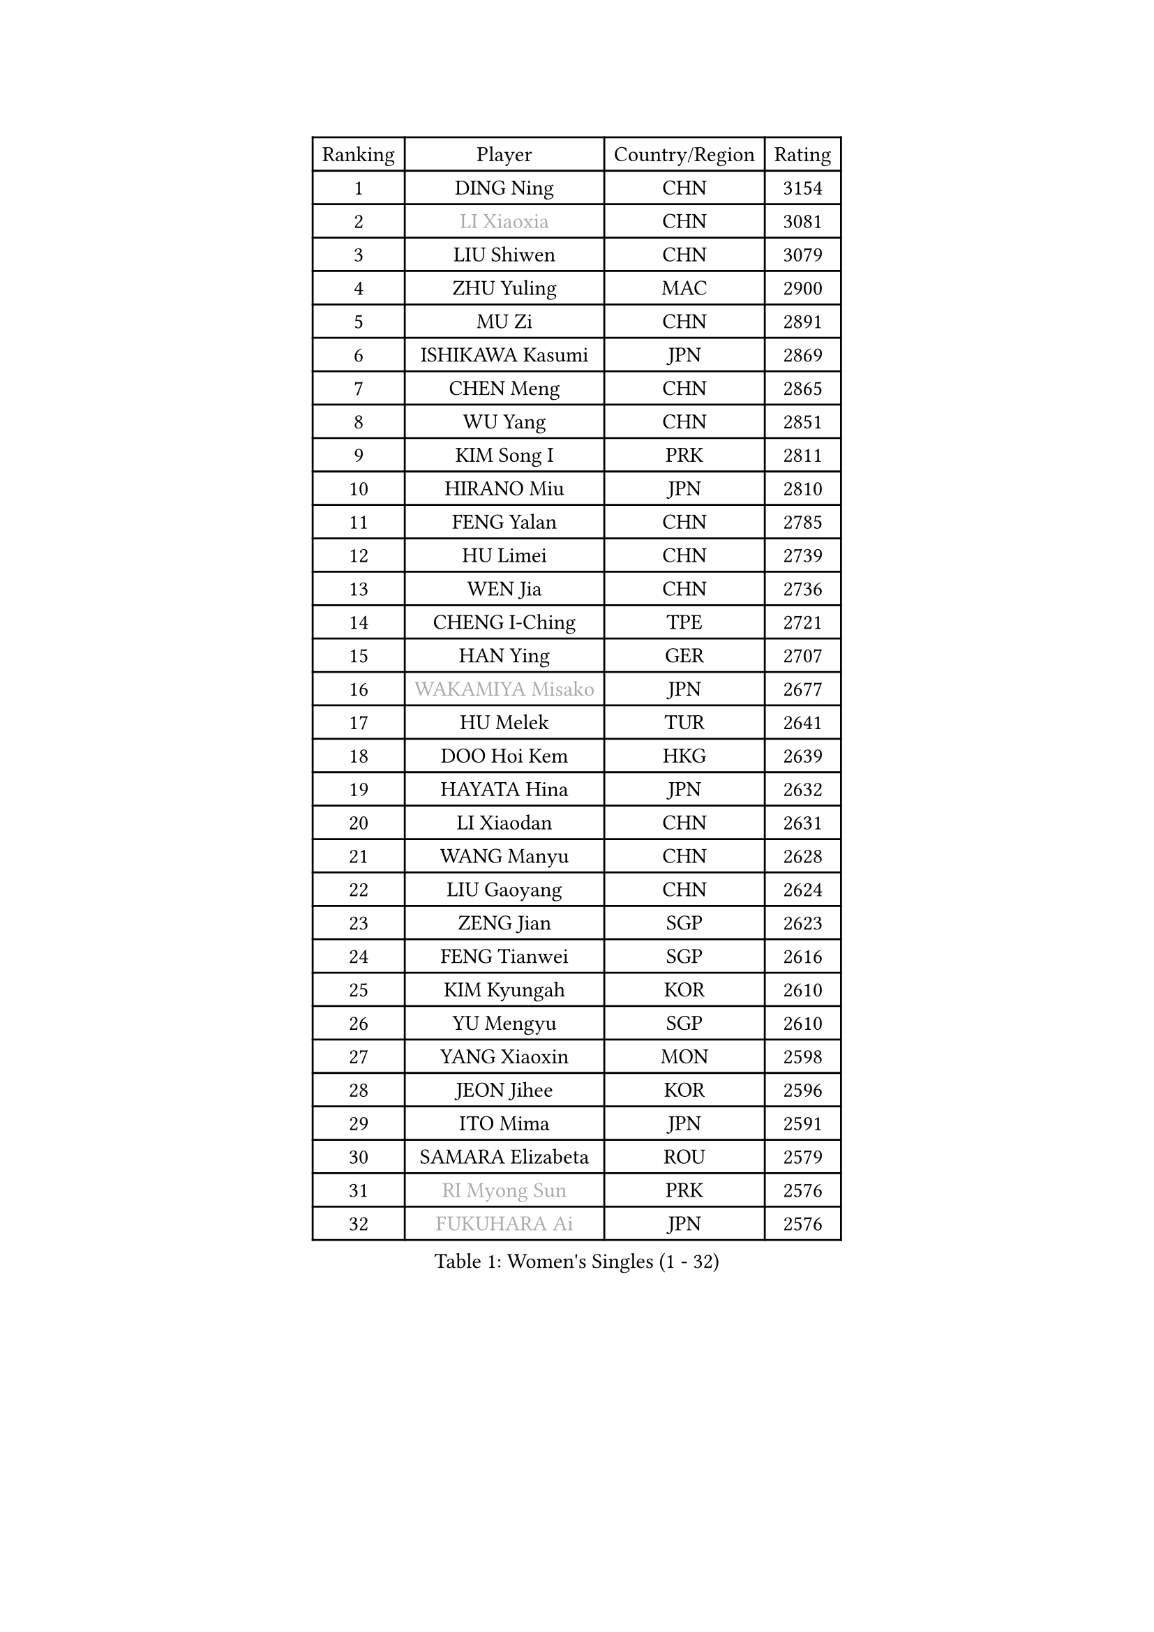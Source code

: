 
#set text(font: ("Courier New", "NSimSun"))
#figure(
  caption: "Women's Singles (1 - 32)",
    table(
      columns: 4,
      [Ranking], [Player], [Country/Region], [Rating],
      [1], [DING Ning], [CHN], [3154],
      [2], [#text(gray, "LI Xiaoxia")], [CHN], [3081],
      [3], [LIU Shiwen], [CHN], [3079],
      [4], [ZHU Yuling], [MAC], [2900],
      [5], [MU Zi], [CHN], [2891],
      [6], [ISHIKAWA Kasumi], [JPN], [2869],
      [7], [CHEN Meng], [CHN], [2865],
      [8], [WU Yang], [CHN], [2851],
      [9], [KIM Song I], [PRK], [2811],
      [10], [HIRANO Miu], [JPN], [2810],
      [11], [FENG Yalan], [CHN], [2785],
      [12], [HU Limei], [CHN], [2739],
      [13], [WEN Jia], [CHN], [2736],
      [14], [CHENG I-Ching], [TPE], [2721],
      [15], [HAN Ying], [GER], [2707],
      [16], [#text(gray, "WAKAMIYA Misako")], [JPN], [2677],
      [17], [HU Melek], [TUR], [2641],
      [18], [DOO Hoi Kem], [HKG], [2639],
      [19], [HAYATA Hina], [JPN], [2632],
      [20], [LI Xiaodan], [CHN], [2631],
      [21], [WANG Manyu], [CHN], [2628],
      [22], [LIU Gaoyang], [CHN], [2624],
      [23], [ZENG Jian], [SGP], [2623],
      [24], [FENG Tianwei], [SGP], [2616],
      [25], [KIM Kyungah], [KOR], [2610],
      [26], [YU Mengyu], [SGP], [2610],
      [27], [YANG Xiaoxin], [MON], [2598],
      [28], [JEON Jihee], [KOR], [2596],
      [29], [ITO Mima], [JPN], [2591],
      [30], [SAMARA Elizabeta], [ROU], [2579],
      [31], [#text(gray, "RI Myong Sun")], [PRK], [2576],
      [32], [#text(gray, "FUKUHARA Ai")], [JPN], [2576],
    )
  )#pagebreak()

#set text(font: ("Courier New", "NSimSun"))
#figure(
  caption: "Women's Singles (33 - 64)",
    table(
      columns: 4,
      [Ranking], [Player], [Country/Region], [Rating],
      [33], [LI Jie], [NED], [2561],
      [34], [ISHIGAKI Yuka], [JPN], [2561],
      [35], [CHE Xiaoxi], [CHN], [2558],
      [36], [YANG Ha Eun], [KOR], [2544],
      [37], [CHOI Hyojoo], [KOR], [2543],
      [38], [NI Xia Lian], [LUX], [2542],
      [39], [LI Qian], [CHN], [2538],
      [40], [EKHOLM Matilda], [SWE], [2527],
      [41], [TIE Yana], [HKG], [2527],
      [42], [CHEN Xingtong], [CHN], [2525],
      [43], [HE Zhuojia], [CHN], [2524],
      [44], [ZHOU Yihan], [SGP], [2516],
      [45], [#text(gray, "HIRANO Sayaka")], [JPN], [2515],
      [46], [LI Fen], [SWE], [2509],
      [47], [YU Fu], [POR], [2509],
      [48], [SOLJA Petrissa], [GER], [2509],
      [49], [SATO Hitomi], [JPN], [2506],
      [50], [LIU Jia], [AUT], [2505],
      [51], [POTA Georgina], [HUN], [2504],
      [52], [GU Yuting], [CHN], [2504],
      [53], [MONTEIRO DODEAN Daniela], [ROU], [2502],
      [54], [SHAN Xiaona], [GER], [2502],
      [55], [#text(gray, "LI Xue")], [FRA], [2496],
      [56], [CHEN Ke], [CHN], [2496],
      [57], [JIANG Huajun], [HKG], [2495],
      [58], [SHIOMI Maki], [JPN], [2494],
      [59], [HAMAMOTO Yui], [JPN], [2493],
      [60], [GU Ruochen], [CHN], [2492],
      [61], [LANG Kristin], [GER], [2481],
      [62], [MATSUZAWA Marina], [JPN], [2480],
      [63], [MORIZONO Misaki], [JPN], [2471],
      [64], [ZHANG Qiang], [CHN], [2469],
    )
  )#pagebreak()

#set text(font: ("Courier New", "NSimSun"))
#figure(
  caption: "Women's Singles (65 - 96)",
    table(
      columns: 4,
      [Ranking], [Player], [Country/Region], [Rating],
      [65], [PAVLOVICH Viktoria], [BLR], [2465],
      [66], [NG Wing Nam], [HKG], [2463],
      [67], [RI Mi Gyong], [PRK], [2462],
      [68], [LEE Ho Ching], [HKG], [2460],
      [69], [LIU Fei], [CHN], [2460],
      [70], [KATO Miyu], [JPN], [2456],
      [71], [SOO Wai Yam Minnie], [HKG], [2452],
      [72], [WANG Yidi], [CHN], [2451],
      [73], [#text(gray, "SHEN Yanfei")], [ESP], [2451],
      [74], [LIU Xi], [CHN], [2449],
      [75], [#text(gray, "ABE Megumi")], [JPN], [2439],
      [76], [#text(gray, "IVANCAN Irene")], [GER], [2438],
      [77], [SUN Yingsha], [CHN], [2436],
      [78], [WINTER Sabine], [GER], [2436],
      [79], [SONG Maeum], [KOR], [2436],
      [80], [SHIBATA Saki], [JPN], [2429],
      [81], [LI Jiao], [NED], [2425],
      [82], [HASHIMOTO Honoka], [JPN], [2418],
      [83], [BALAZOVA Barbora], [SVK], [2415],
      [84], [#text(gray, "LI Chunli")], [NZL], [2411],
      [85], [CHEN Szu-Yu], [TPE], [2407],
      [86], [MORI Sakura], [JPN], [2405],
      [87], [QIAN Tianyi], [CHN], [2404],
      [88], [JIA Jun], [CHN], [2400],
      [89], [MITTELHAM Nina], [GER], [2394],
      [90], [MIKHAILOVA Polina], [RUS], [2393],
      [91], [HAPONOVA Hanna], [UKR], [2389],
      [92], [SABITOVA Valentina], [RUS], [2380],
      [93], [#text(gray, "FEHER Gabriela")], [SRB], [2376],
      [94], [#text(gray, "KIM Hye Song")], [PRK], [2374],
      [95], [#text(gray, "LOVAS Petra")], [HUN], [2371],
      [96], [LIU Xin], [CHN], [2371],
    )
  )#pagebreak()

#set text(font: ("Courier New", "NSimSun"))
#figure(
  caption: "Women's Singles (97 - 128)",
    table(
      columns: 4,
      [Ranking], [Player], [Country/Region], [Rating],
      [97], [KUSINSKA Klaudia], [POL], [2369],
      [98], [KOMWONG Nanthana], [THA], [2367],
      [99], [DIAZ Adriana], [PUR], [2366],
      [100], [#text(gray, "WU Jiaduo")], [GER], [2365],
      [101], [LIN Ye], [SGP], [2363],
      [102], [CHOI Moonyoung], [KOR], [2359],
      [103], [LIN Chia-Hui], [TPE], [2358],
      [104], [BILENKO Tetyana], [UKR], [2355],
      [105], [TAN Wenling], [ITA], [2354],
      [106], [NOSKOVA Yana], [RUS], [2350],
      [107], [LI Qian], [POL], [2346],
      [108], [KUMAHARA Luca], [BRA], [2346],
      [109], [SHENG Dandan], [CHN], [2344],
      [110], [LEE Zion], [KOR], [2344],
      [111], [PESOTSKA Margaryta], [UKR], [2343],
      [112], [SAWETTABUT Suthasini], [THA], [2340],
      [113], [CHA Hyo Sim], [PRK], [2339],
      [114], [JUNG Yumi], [KOR], [2337],
      [115], [SUZUKI Rika], [JPN], [2335],
      [116], [LI Jiayi], [CHN], [2335],
      [117], [HUANG Yi-Hua], [TPE], [2333],
      [118], [YOON Hyobin], [KOR], [2330],
      [119], [KIM Mingyung], [KOR], [2329],
      [120], [#text(gray, "BOLLMEIER Nadine")], [GER], [2325],
      [121], [KREKINA Svetlana], [RUS], [2324],
      [122], [LI Qiangbing], [AUT], [2319],
      [123], [MAEDA Miyu], [JPN], [2318],
      [124], [VACENOVSKA Iveta], [CZE], [2317],
      [125], [CIOBANU Irina], [ROU], [2314],
      [126], [FAN Siqi], [CHN], [2313],
      [127], [RAMIREZ Sara], [ESP], [2313],
      [128], [SHAO Jieni], [POR], [2311],
    )
  )